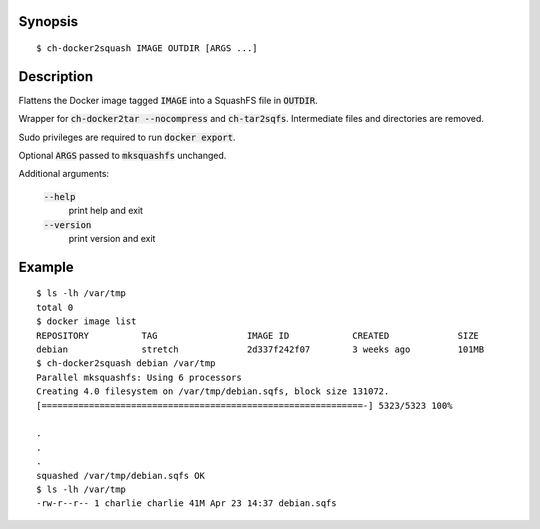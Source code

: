 Synopsis
========

::

  $ ch-docker2squash IMAGE OUTDIR [ARGS ...]

Description
===========

Flattens the Docker image tagged :code:`IMAGE` into a SquashFS file in
:code:`OUTDIR`.

Wrapper for :code:`ch-docker2tar --nocompress` and :code:`ch-tar2sqfs`.
Intermediate files and directories are removed.

Sudo privileges are required to run :code:`docker export`.

Optional :code:`ARGS` passed to :code:`mksquashfs` unchanged.

Additional arguments:

  :code:`--help`
    print help and exit

  :code:`--version`
    print version and exit

Example
=======

::

  $ ls -lh /var/tmp
  total 0
  $ docker image list
  REPOSITORY          TAG                 IMAGE ID            CREATED             SIZE
  debian              stretch             2d337f242f07        3 weeks ago         101MB
  $ ch-docker2squash debian /var/tmp
  Parallel mksquashfs: Using 6 processors
  Creating 4.0 filesystem on /var/tmp/debian.sqfs, block size 131072.
  [=============================================================-] 5323/5323 100%

  .
  .
  .
  squashed /var/tmp/debian.sqfs OK
  $ ls -lh /var/tmp
  -rw-r--r-- 1 charlie charlie 41M Apr 23 14:37 debian.sqfs
